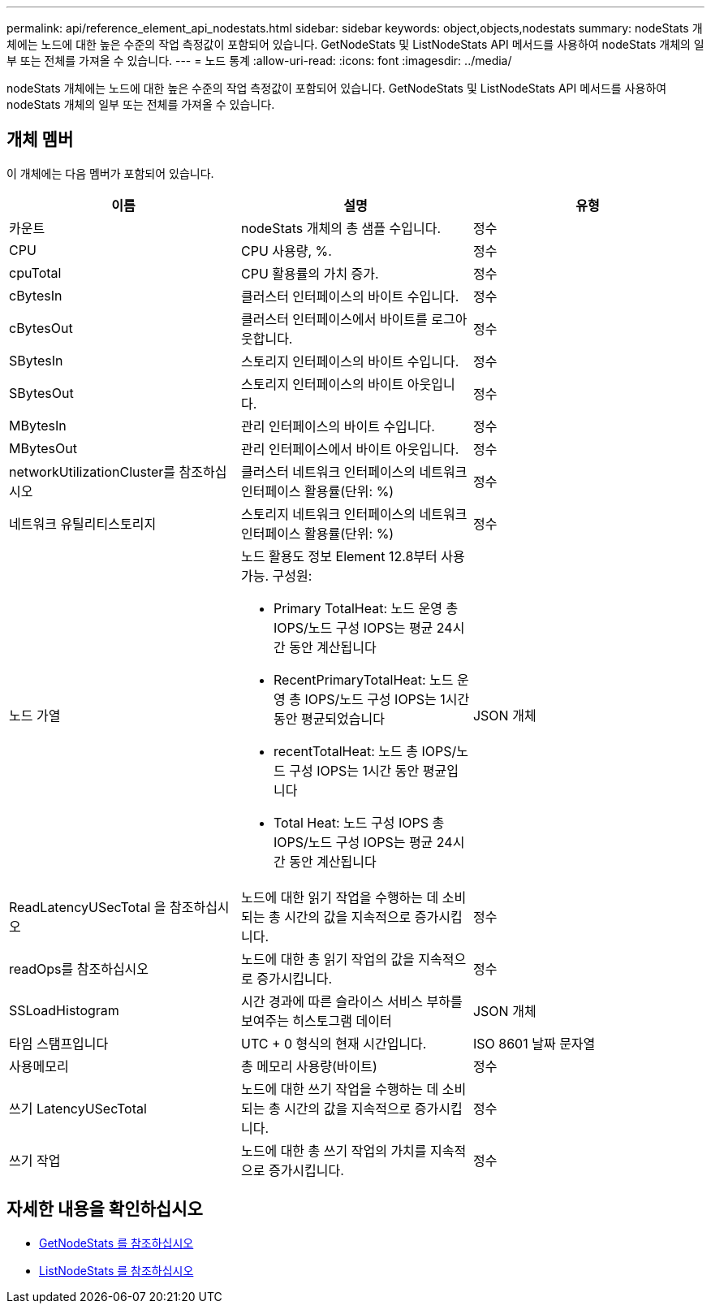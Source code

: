 ---
permalink: api/reference_element_api_nodestats.html 
sidebar: sidebar 
keywords: object,objects,nodestats 
summary: nodeStats 개체에는 노드에 대한 높은 수준의 작업 측정값이 포함되어 있습니다. GetNodeStats 및 ListNodeStats API 메서드를 사용하여 nodeStats 개체의 일부 또는 전체를 가져올 수 있습니다. 
---
= 노드 통계
:allow-uri-read: 
:icons: font
:imagesdir: ../media/


[role="lead"]
nodeStats 개체에는 노드에 대한 높은 수준의 작업 측정값이 포함되어 있습니다. GetNodeStats 및 ListNodeStats API 메서드를 사용하여 nodeStats 개체의 일부 또는 전체를 가져올 수 있습니다.



== 개체 멤버

이 개체에는 다음 멤버가 포함되어 있습니다.

|===
| 이름 | 설명 | 유형 


 a| 
카운트
 a| 
nodeStats 개체의 총 샘플 수입니다.
 a| 
정수



 a| 
CPU
 a| 
CPU 사용량, %.
 a| 
정수



 a| 
cpuTotal
 a| 
CPU 활용률의 가치 증가.
 a| 
정수



 a| 
cBytesIn
 a| 
클러스터 인터페이스의 바이트 수입니다.
 a| 
정수



 a| 
cBytesOut
 a| 
클러스터 인터페이스에서 바이트를 로그아웃합니다.
 a| 
정수



 a| 
SBytesIn
 a| 
스토리지 인터페이스의 바이트 수입니다.
 a| 
정수



 a| 
SBytesOut
 a| 
스토리지 인터페이스의 바이트 아웃입니다.
 a| 
정수



 a| 
MBytesIn
 a| 
관리 인터페이스의 바이트 수입니다.
 a| 
정수



 a| 
MBytesOut
 a| 
관리 인터페이스에서 바이트 아웃입니다.
 a| 
정수



 a| 
networkUtilizationCluster를 참조하십시오
 a| 
클러스터 네트워크 인터페이스의 네트워크 인터페이스 활용률(단위: %)
 a| 
정수



 a| 
네트워크 유틸리티스토리지
 a| 
스토리지 네트워크 인터페이스의 네트워크 인터페이스 활용률(단위: %)
 a| 
정수



 a| 
노드 가열
 a| 
노드 활용도 정보 Element 12.8부터 사용 가능. 구성원:

* Primary TotalHeat: 노드 운영 총 IOPS/노드 구성 IOPS는 평균 24시간 동안 계산됩니다
* RecentPrimaryTotalHeat: 노드 운영 총 IOPS/노드 구성 IOPS는 1시간 동안 평균되었습니다
* recentTotalHeat: 노드 총 IOPS/노드 구성 IOPS는 1시간 동안 평균입니다
* Total Heat: 노드 구성 IOPS 총 IOPS/노드 구성 IOPS는 평균 24시간 동안 계산됩니다

 a| 
JSON 개체



 a| 
ReadLatencyUSecTotal 을 참조하십시오
 a| 
노드에 대한 읽기 작업을 수행하는 데 소비되는 총 시간의 값을 지속적으로 증가시킵니다.
 a| 
정수



 a| 
readOps를 참조하십시오
 a| 
노드에 대한 총 읽기 작업의 값을 지속적으로 증가시킵니다.
 a| 
정수



 a| 
SSLoadHistogram
 a| 
시간 경과에 따른 슬라이스 서비스 부하를 보여주는 히스토그램 데이터
 a| 
JSON 개체



 a| 
타임 스탬프입니다
 a| 
UTC + 0 형식의 현재 시간입니다.
 a| 
ISO 8601 날짜 문자열



 a| 
사용메모리
 a| 
총 메모리 사용량(바이트)
 a| 
정수



 a| 
쓰기 LatencyUSecTotal
 a| 
노드에 대한 쓰기 작업을 수행하는 데 소비되는 총 시간의 값을 지속적으로 증가시킵니다.
 a| 
정수



 a| 
쓰기 작업
 a| 
노드에 대한 총 쓰기 작업의 가치를 지속적으로 증가시킵니다.
 a| 
정수

|===


== 자세한 내용을 확인하십시오

* xref:reference_element_api_getnodestats.adoc[GetNodeStats 를 참조하십시오]
* xref:reference_element_api_listnodestats.adoc[ListNodeStats 를 참조하십시오]

